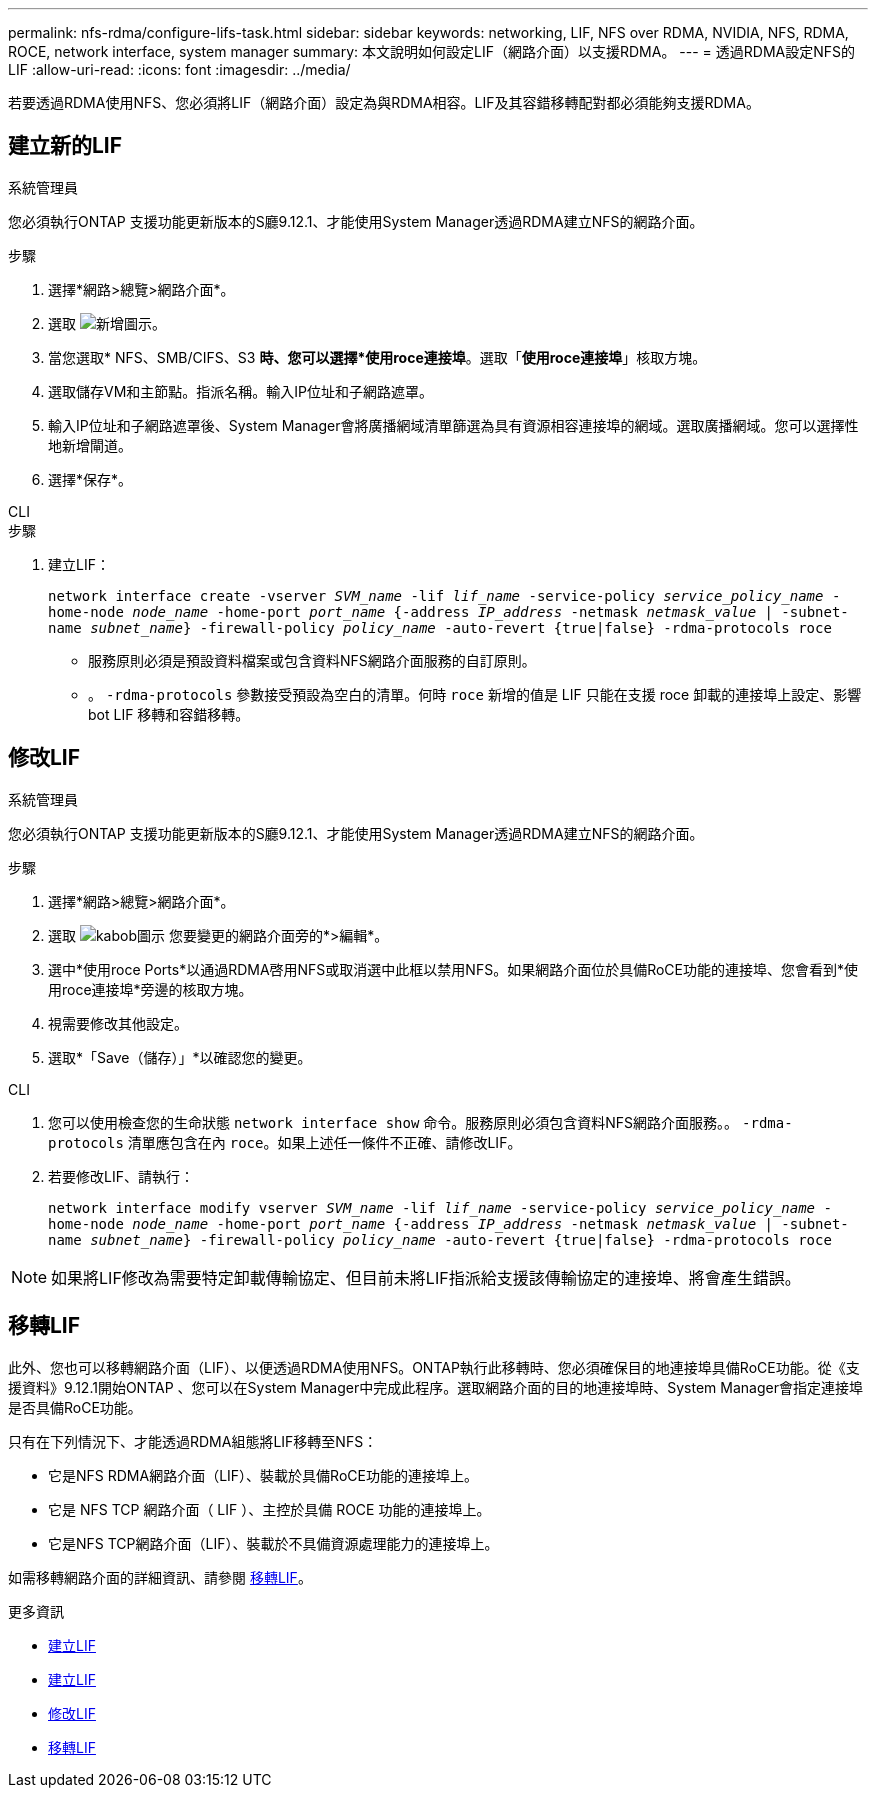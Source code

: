 ---
permalink: nfs-rdma/configure-lifs-task.html 
sidebar: sidebar 
keywords: networking, LIF, NFS over RDMA, NVIDIA, NFS, RDMA, ROCE, network interface, system manager 
summary: 本文說明如何設定LIF（網路介面）以支援RDMA。 
---
= 透過RDMA設定NFS的LIF
:allow-uri-read: 
:icons: font
:imagesdir: ../media/


[role="lead"]
若要透過RDMA使用NFS、您必須將LIF（網路介面）設定為與RDMA相容。LIF及其容錯移轉配對都必須能夠支援RDMA。



== 建立新的LIF

[role="tabbed-block"]
====
.系統管理員
--
您必須執行ONTAP 支援功能更新版本的S廳9.12.1、才能使用System Manager透過RDMA建立NFS的網路介面。

.步驟
. 選擇*網路>總覽>網路介面*。
. 選取 image:icon_add.gif["新增圖示"]。
. 當您選取* NFS、SMB/CIFS、S3 *時、您可以選擇*使用roce連接埠*。選取「*使用roce連接埠*」核取方塊。
. 選取儲存VM和主節點。指派名稱。輸入IP位址和子網路遮罩。
. 輸入IP位址和子網路遮罩後、System Manager會將廣播網域清單篩選為具有資源相容連接埠的網域。選取廣播網域。您可以選擇性地新增閘道。
. 選擇*保存*。


--
.CLI
--
.步驟
. 建立LIF：
+
`network interface create -vserver _SVM_name_ -lif _lif_name_ -service-policy _service_policy_name_ -home-node _node_name_ -home-port _port_name_ {-address _IP_address_ -netmask _netmask_value_ | -subnet-name _subnet_name_} -firewall-policy _policy_name_ -auto-revert {true|false} -rdma-protocols roce`

+
** 服務原則必須是預設資料檔案或包含資料NFS網路介面服務的自訂原則。
** 。 `-rdma-protocols` 參數接受預設為空白的清單。何時 `roce` 新增的值是 LIF 只能在支援 roce 卸載的連接埠上設定、影響 bot LIF 移轉和容錯移轉。




--
====


== 修改LIF

[role="tabbed-block"]
====
.系統管理員
--
您必須執行ONTAP 支援功能更新版本的S廳9.12.1、才能使用System Manager透過RDMA建立NFS的網路介面。

.步驟
. 選擇*網路>總覽>網路介面*。
. 選取 image:icon_kabob.gif["kabob圖示"] 您要變更的網路介面旁的*>編輯*。
. 選中*使用roce Ports*以通過RDMA啓用NFS或取消選中此框以禁用NFS。如果網路介面位於具備RoCE功能的連接埠、您會看到*使用roce連接埠*旁邊的核取方塊。
. 視需要修改其他設定。
. 選取*「Save（儲存）」*以確認您的變更。


--
.CLI
--
. 您可以使用檢查您的生命狀態 `network interface show` 命令。服務原則必須包含資料NFS網路介面服務。。 `-rdma-protocols` 清單應包含在內 `roce`。如果上述任一條件不正確、請修改LIF。
. 若要修改LIF、請執行：
+
`network interface modify vserver _SVM_name_ -lif _lif_name_ -service-policy _service_policy_name_ -home-node _node_name_ -home-port _port_name_ {-address _IP_address_ -netmask _netmask_value_ | -subnet-name _subnet_name_} -firewall-policy _policy_name_ -auto-revert {true|false} -rdma-protocols roce`




NOTE: 如果將LIF修改為需要特定卸載傳輸協定、但目前未將LIF指派給支援該傳輸協定的連接埠、將會產生錯誤。

--
====


== 移轉LIF

此外、您也可以移轉網路介面（LIF）、以便透過RDMA使用NFS。ONTAP執行此移轉時、您必須確保目的地連接埠具備RoCE功能。從《支援資料》9.12.1開始ONTAP 、您可以在System Manager中完成此程序。選取網路介面的目的地連接埠時、System Manager會指定連接埠是否具備RoCE功能。

只有在下列情況下、才能透過RDMA組態將LIF移轉至NFS：

* 它是NFS RDMA網路介面（LIF）、裝載於具備RoCE功能的連接埠上。
* 它是 NFS TCP 網路介面（ LIF ）、主控於具備 ROCE 功能的連接埠上。
* 它是NFS TCP網路介面（LIF）、裝載於不具備資源處理能力的連接埠上。


如需移轉網路介面的詳細資訊、請參閱 xref:../networking/migrate_a_lif.html[移轉LIF]。

.更多資訊
* xref:../networking/create_a_lif.html[建立LIF]
* xref:../networking/create_a_lif.html[建立LIF]
* xref:../networking/modify_a_lif.html[修改LIF]
* xref:../networking/migrate_a_lif.html[移轉LIF]

